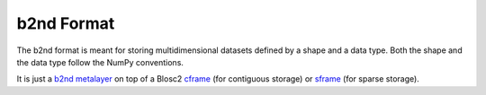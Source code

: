b2nd Format
===========

The b2nd format is meant for storing multidimensional datasets defined by a shape and a data type.
Both the shape and the data type follow the NumPy conventions.

It is just a `b2nd metalayer <https://github.com/Blosc/c-blosc2/blob/main/README_B2ND_METALAYER.rst>`_
on top of a Blosc2 `cframe <https://github.com/Blosc/c-blosc2/blob/main/README_CFRAME_FORMAT.rst>`_
(for contiguous storage) or `sframe <https://github.com/Blosc/c-blosc2/blob/main/README_SFRAME_FORMAT.rst>`_
(for sparse storage).
